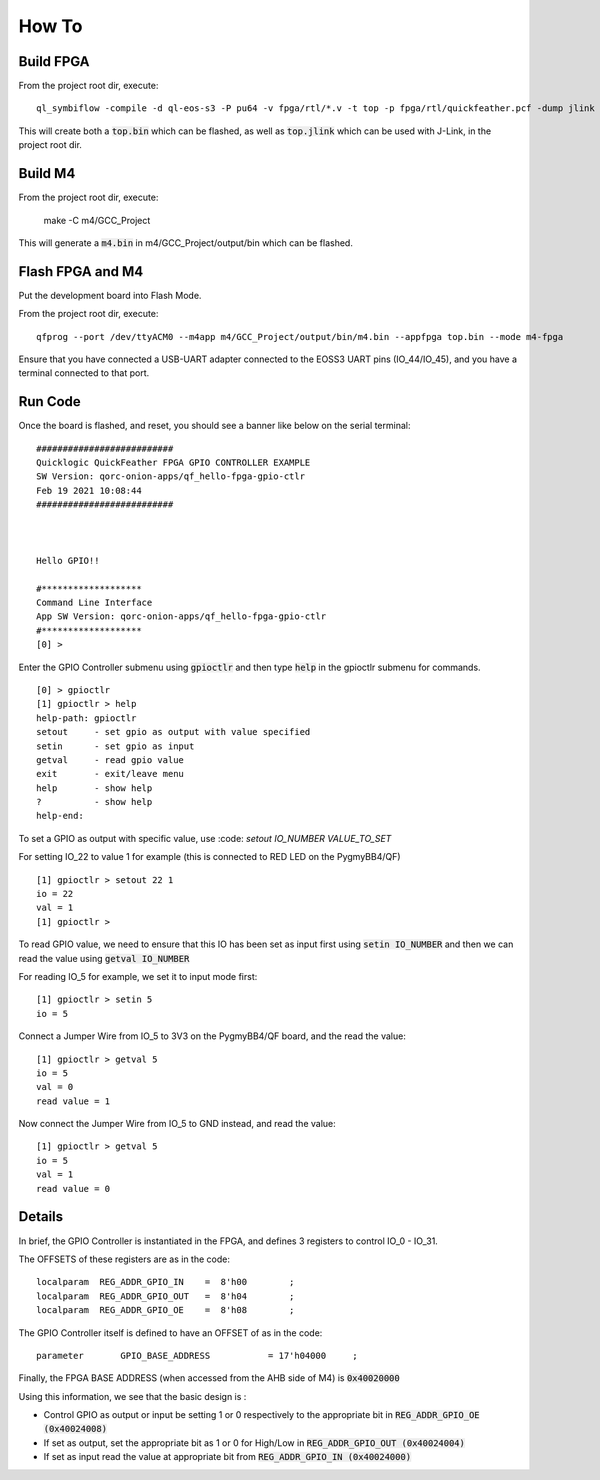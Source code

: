 How To
======

Build FPGA
----------

From the project root dir, execute:

::
  
  ql_symbiflow -compile -d ql-eos-s3 -P pu64 -v fpga/rtl/*.v -t top -p fpga/rtl/quickfeather.pcf -dump jlink binary

This will create both a :code:`top.bin` which can be flashed, as well as :code:`top.jlink` which can be used with J-Link, in the project root dir.


Build M4
--------

From the project root dir, execute:

  
  
  make -C m4/GCC_Project

This will generate a :code:`m4.bin` in m4/GCC_Project/output/bin which can be flashed.


Flash FPGA and M4
------------------

Put the development board into Flash Mode.

From the project root dir, execute:

::
  
  qfprog --port /dev/ttyACM0 --m4app m4/GCC_Project/output/bin/m4.bin --appfpga top.bin --mode m4-fpga
  
  
Ensure that you have connected a USB-UART adapter connected to the EOSS3 UART pins (IO_44/IO_45), and you have a terminal connected to that port.


Run Code
--------

Once the board is flashed, and reset, you should see a banner like below on the serial terminal:

::

  ##########################
  Quicklogic QuickFeather FPGA GPIO CONTROLLER EXAMPLE
  SW Version: qorc-onion-apps/qf_hello-fpga-gpio-ctlr
  Feb 19 2021 10:08:44
  ##########################



  Hello GPIO!!

  #*******************
  Command Line Interface
  App SW Version: qorc-onion-apps/qf_hello-fpga-gpio-ctlr
  #*******************
  [0] >
  

Enter the GPIO Controller submenu using :code:`gpioctlr` and then type :code:`help` in the gpioctlr submenu for commands.

::

  [0] > gpioctlr
  [1] gpioctlr > help
  help-path: gpioctlr
  setout     - set gpio as output with value specified
  setin      - set gpio as input
  getval     - read gpio value
  exit       - exit/leave menu
  help       - show help
  ?          - show help
  help-end:
  
  
To set a GPIO as output with specific value, use :code: `setout IO_NUMBER VALUE_TO_SET`

For setting IO_22 to value 1 for example (this is connected to RED LED on the PygmyBB4/QF)

::

  [1] gpioctlr > setout 22 1
  io = 22
  val = 1
  [1] gpioctlr > 

To read GPIO value, we need to ensure that this IO has been set as input first using :code:`setin IO_NUMBER` and 
then we can read the value using :code:`getval IO_NUMBER`

For reading IO_5 for example, we set it to input mode first:

::
  
  [1] gpioctlr > setin 5
  io = 5
  
Connect a Jumper Wire from IO_5 to 3V3 on the PygmyBB4/QF board, and the read the value:

::

  [1] gpioctlr > getval 5
  io = 5
  val = 0
  read value = 1
  
Now connect the Jumper Wire from IO_5 to GND instead, and read the value:

::

  [1] gpioctlr > getval 5
  io = 5
  val = 1
  read value = 0
  

Details
-------

In brief, the GPIO Controller is instantiated in the FPGA, and defines 3 registers to control IO_0 - IO_31.

The OFFSETS of these registers are as in the code:

::

  localparam  REG_ADDR_GPIO_IN    =  8'h00        ; 
  localparam  REG_ADDR_GPIO_OUT   =  8'h04        ; 
  localparam  REG_ADDR_GPIO_OE    =  8'h08        ; 


The GPIO Controller itself is defined to have an OFFSET of as in the code:

::

  parameter       GPIO_BASE_ADDRESS           = 17'h04000     ;
  
Finally, the FPGA BASE ADDRESS (when accessed from the AHB side of M4) is :code:`0x40020000`

Using this information, we see that the basic design is :

- Control GPIO as output or input be setting 1 or 0 respectively to the appropriate bit in :code:`REG_ADDR_GPIO_OE (0x40024008)`

- If set as output, set the appropriate bit as 1 or 0 for High/Low in :code:`REG_ADDR_GPIO_OUT (0x40024004)`

- If set as input read the value at appropriate bit from :code:`REG_ADDR_GPIO_IN (0x40024000)`



  
